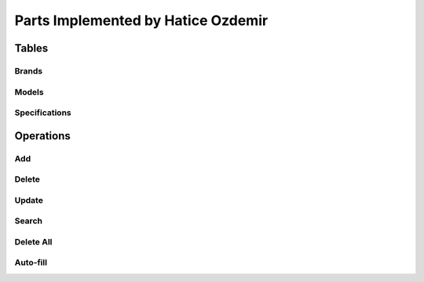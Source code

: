 Parts Implemented by Hatice Ozdemir
===================================
Tables
------
Brands
,,,,,,
Models
,,,,,,
Specifications
,,,,,,,,,,,,,,
Operations
----------
Add
,,,
Delete
,,,,,,
Update
,,,,,,
Search
,,,,,,
Delete All
,,,,,,,,,,
Auto-fill
,,,,,,,,,
